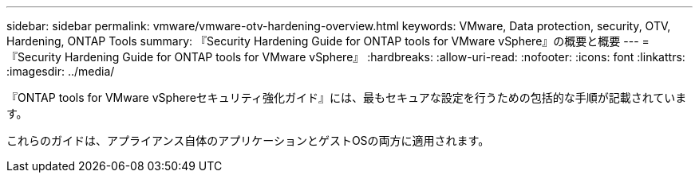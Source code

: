 ---
sidebar: sidebar 
permalink: vmware/vmware-otv-hardening-overview.html 
keywords: VMware, Data protection, security, OTV, Hardening, ONTAP Tools 
summary: 『Security Hardening Guide for ONTAP tools for VMware vSphere』の概要と概要 
---
= 『Security Hardening Guide for ONTAP tools for VMware vSphere』
:hardbreaks:
:allow-uri-read: 
:nofooter: 
:icons: font
:linkattrs: 
:imagesdir: ../media/


[role="lead"]
『ONTAP tools for VMware vSphereセキュリティ強化ガイド』には、最もセキュアな設定を行うための包括的な手順が記載されています。

これらのガイドは、アプライアンス自体のアプリケーションとゲストOSの両方に適用されます。
